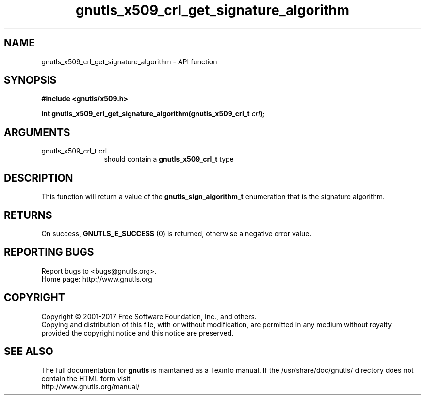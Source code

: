 .\" DO NOT MODIFY THIS FILE!  It was generated by gdoc.
.TH "gnutls_x509_crl_get_signature_algorithm" 3 "3.5.10" "gnutls" "gnutls"
.SH NAME
gnutls_x509_crl_get_signature_algorithm \- API function
.SH SYNOPSIS
.B #include <gnutls/x509.h>
.sp
.BI "int gnutls_x509_crl_get_signature_algorithm(gnutls_x509_crl_t " crl ");"
.SH ARGUMENTS
.IP "gnutls_x509_crl_t crl" 12
should contain a \fBgnutls_x509_crl_t\fP type
.SH "DESCRIPTION"
This function will return a value of the \fBgnutls_sign_algorithm_t\fP
enumeration that is the signature algorithm.
.SH "RETURNS"
On success, \fBGNUTLS_E_SUCCESS\fP (0) is returned, otherwise a
negative error value.
.SH "REPORTING BUGS"
Report bugs to <bugs@gnutls.org>.
.br
Home page: http://www.gnutls.org

.SH COPYRIGHT
Copyright \(co 2001-2017 Free Software Foundation, Inc., and others.
.br
Copying and distribution of this file, with or without modification,
are permitted in any medium without royalty provided the copyright
notice and this notice are preserved.
.SH "SEE ALSO"
The full documentation for
.B gnutls
is maintained as a Texinfo manual.
If the /usr/share/doc/gnutls/
directory does not contain the HTML form visit
.B
.IP http://www.gnutls.org/manual/
.PP

